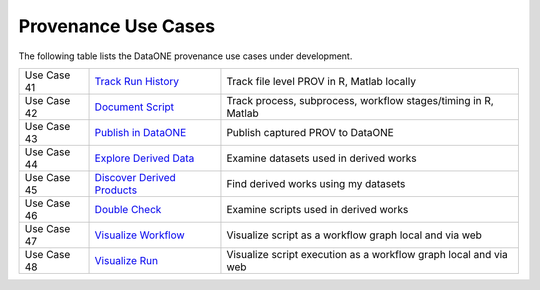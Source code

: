 Provenance Use Cases
====================

The following table lists the DataONE provenance use cases under development.

+-------------+------------------------------+------------------------------------------------------------------+
| Use Case 41 | `Track Run History`_         | Track file level PROV in R, Matlab locally                       |
+-------------+------------------------------+------------------------------------------------------------------+
| Use Case 42 | `Document Script`_           | Track process, subprocess, workflow stages/timing in R, Matlab   |
+-------------+------------------------------+------------------------------------------------------------------+
| Use Case 43 | `Publish in DataONE`_        | Publish captured PROV to DataONE                                 |
+-------------+------------------------------+------------------------------------------------------------------+
| Use Case 44 | `Explore Derived Data`_      | Examine datasets used in derived works                           |
+-------------+------------------------------+------------------------------------------------------------------+
| Use Case 45 | `Discover Derived Products`_ | Find derived works using my datasets                             |
+-------------+------------------------------+------------------------------------------------------------------+
| Use Case 46 | `Double Check`_              | Examine scripts used in derived works                            |
+-------------+------------------------------+------------------------------------------------------------------+
| Use Case 47 | `Visualize Workflow`_        | Visualize script as a workflow graph local and via web           |
+-------------+------------------------------+------------------------------------------------------------------+
| Use Case 48 | `Visualize Run`_             | Visualize script execution as a workflow graph local and via web |
+-------------+------------------------------+------------------------------------------------------------------+

.. _Track Run History:         ./use-case-41-Track-Run-History.rst
.. _Document Script:           ./use-case-42-Document-Script.rst
.. _Publish in DataONE:        ./use-case-43-Publish-in-DataONE.rst
.. _Explore Derived Data:      ./use-case-44-Explore-Derived-Data.rst
.. _Discover Derived Products: ./use-case-45-Discover-Derived-Products.rst
.. _Double Check:              ./use-case-46-Double-Check.rst
.. _Visualize Workflow:        ./use-case-47--Visualize-Workflow.rst
.. _Visualize Run:             ./use-case-48--Visualize-Run.rst